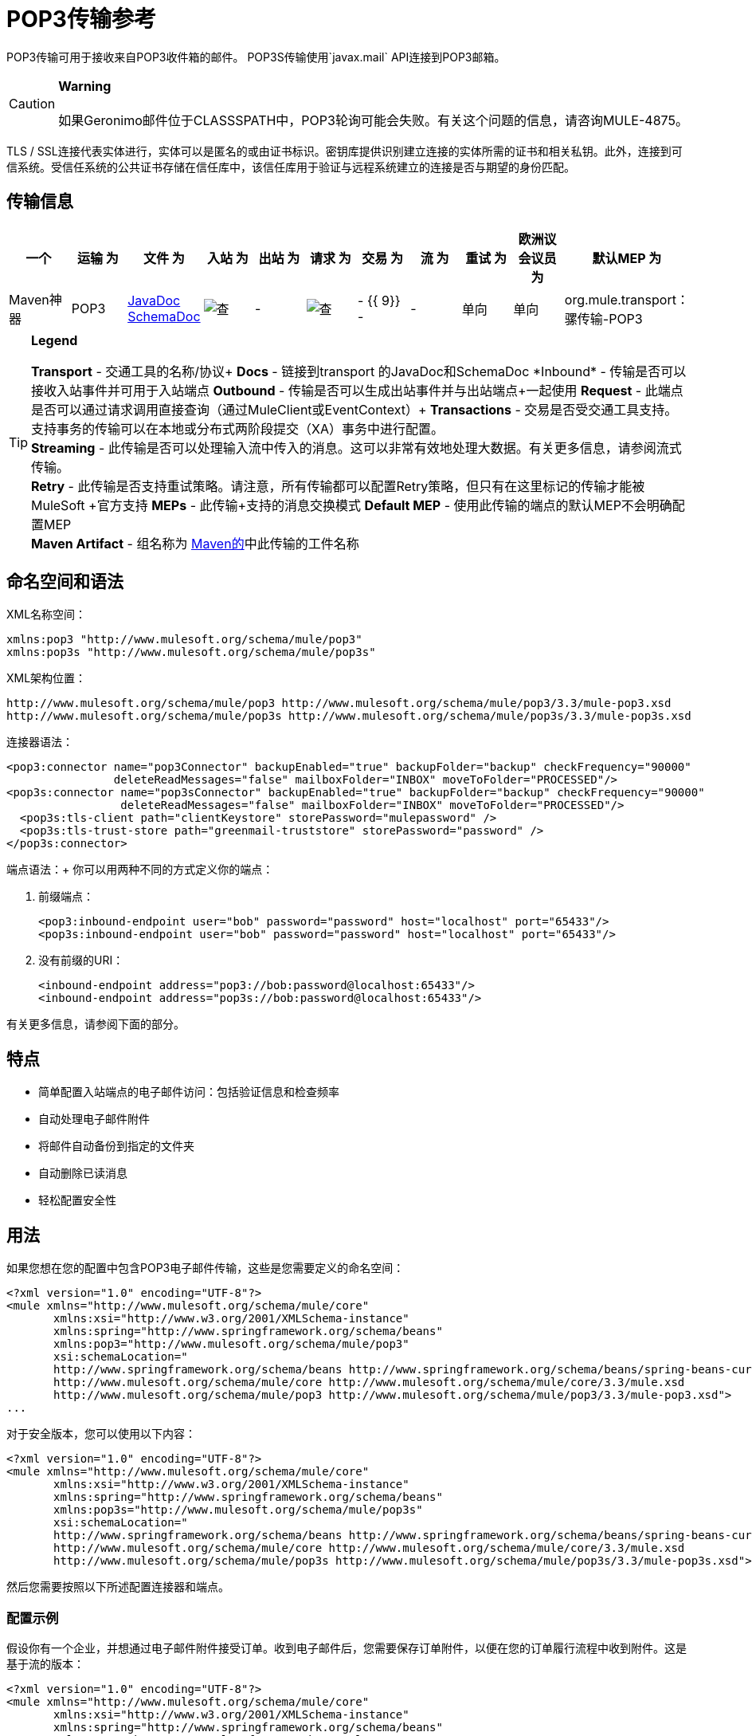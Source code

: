 =  POP3传输参考

POP3传输可用于接收来自POP3收件箱的邮件。 POP3S传输使用`javax.mail` API连接到POP3邮箱。

[CAUTION]
*Warning* +
 +
如果Geronimo邮件位于CLASSSPATH中，POP3轮询可能会失败。有关这个问题的信息，请咨询MULE-4875。

TLS / SSL连接代表实体进行，实体可以是匿名的或由证书标识。密钥库提供识别建立连接的实体所需的证书和相关私钥。此外，连接到可信系统。受信任系统的公共证书存储在信任库中，该信任库用于验证与远程系统建立的连接是否与期望的身份匹配。

== 传输信息

[%header,cols="10,9,9,9,9,9,9,9,9,9,9"]
|===
一个|
运输

 为|
文件

 为|
入站

 为|
出站

 为|
请求

 为|
交易

 为|
流

 为|
重试

 为|
欧洲议会议员

 为|
默认MEP

 为|
Maven神器

| POP3  | http://www.mulesoft.org/docs/site/current3/apidocs/org/mule/transport/email/package-summary.html[JavaDoc SchemaDoc]  | image:check.png[查]  |   -    | image:check.png[查]  |   -  {{ 9}}  -    |   -    |单向 |单向 | org.mule.transport：骡传输-POP3

| POP3S  | http://www.mulesoft.org/docs/site/current3/apidocs/org/mule/transport/email/package-summary.html[JavaDoc SchemaDoc]  | image:check.png[查]  |   -    | image:check.png[查]  |   -  {{ 9}}  -    |   -    |单向 |单向 | org.mule.transport：骡传输-POP3S
|===

[TIP]
====
*Legend*

*Transport*  - 交通工具的名称/协议+
  *Docs*  - 链接到transport +的JavaDoc和SchemaDoc
  *Inbound*  - 传输是否可以接收入站事件并可用于入站端点+
  *Outbound*  - 传输是否可以生成出站事件并与出站端点+一起使用
  *Request*  - 此端点是否可以通过请求调用直接查询（通过MuleClient或EventContext）+
  *Transactions*  - 交易是否受交通工具支持。支持事务的传输可以在本地或分布式两阶段提交（XA）事务中进行配置。 +
  *Streaming*  - 此传输是否可以处理输入流中传入的消息。这可以非常有效地处理大数据。有关更多信息，请参阅流式传输。 +
  *Retry*  - 此传输是否支持重试策略。请注意，所有传输都可以配置Retry策略，但只有在这里标记的传输才能被MuleSoft +官方支持
  *MEPs*  - 此传输+支持的消息交换模式
  *Default MEP*  - 使用此传输的端点的默认MEP不会明确配置MEP +
  *Maven Artifact*  - 组名称为 http://maven.apache.org/[Maven的]中此传输的工件名称
====

== 命名空间和语法

XML名称空间：

[source, xml, linenums]
----
xmlns:pop3 "http://www.mulesoft.org/schema/mule/pop3"
xmlns:pop3s "http://www.mulesoft.org/schema/mule/pop3s"
----

XML架构位置：

[source, code, linenums]
----
http://www.mulesoft.org/schema/mule/pop3 http://www.mulesoft.org/schema/mule/pop3/3.3/mule-pop3.xsd
http://www.mulesoft.org/schema/mule/pop3s http://www.mulesoft.org/schema/mule/pop3s/3.3/mule-pop3s.xsd
----

连接器语法：

[source, xml, linenums]
----
<pop3:connector name="pop3Connector" backupEnabled="true" backupFolder="backup" checkFrequency="90000"
                deleteReadMessages="false" mailboxFolder="INBOX" moveToFolder="PROCESSED"/>
<pop3s:connector name="pop3sConnector" backupEnabled="true" backupFolder="backup" checkFrequency="90000"
                 deleteReadMessages="false" mailboxFolder="INBOX" moveToFolder="PROCESSED"/>
  <pop3s:tls-client path="clientKeystore" storePassword="mulepassword" />
  <pop3s:tls-trust-store path="greenmail-truststore" storePassword="password" />
</pop3s:connector>
----

端点语法：+
你可以用两种不同的方式定义你的端点：

. 前缀端点：
+

[source, xml, linenums]
----
<pop3:inbound-endpoint user="bob" password="password" host="localhost" port="65433"/>
<pop3s:inbound-endpoint user="bob" password="password" host="localhost" port="65433"/>
----

. 没有前缀的URI：
+

[source, xml, linenums]
----
<inbound-endpoint address="pop3://bob:password@localhost:65433"/>
<inbound-endpoint address="pop3s://bob:password@localhost:65433"/>
----

有关更多信息，请参阅下面的部分。

== 特点

* 简单配置入站端点的电子邮件访问：包括验证信息和检查频率
* 自动处理电子邮件附件
* 将邮件自动备份到指定的文件夹
* 自动删除已读消息
* 轻松配置安全性

== 用法

如果您想在您的配置中包含POP3电子邮件传输，这些是您需要定义的命名空间：

[source, xml, linenums]
----
<?xml version="1.0" encoding="UTF-8"?>
<mule xmlns="http://www.mulesoft.org/schema/mule/core"
       xmlns:xsi="http://www.w3.org/2001/XMLSchema-instance"
       xmlns:spring="http://www.springframework.org/schema/beans"
       xmlns:pop3="http://www.mulesoft.org/schema/mule/pop3"
       xsi:schemaLocation="
       http://www.springframework.org/schema/beans http://www.springframework.org/schema/beans/spring-beans-current.xsd
       http://www.mulesoft.org/schema/mule/core http://www.mulesoft.org/schema/mule/core/3.3/mule.xsd
       http://www.mulesoft.org/schema/mule/pop3 http://www.mulesoft.org/schema/mule/pop3/3.3/mule-pop3.xsd">
...
----

对于安全版本，您可以使用以下内容：

[source, xml, linenums]
----
<?xml version="1.0" encoding="UTF-8"?>
<mule xmlns="http://www.mulesoft.org/schema/mule/core"
       xmlns:xsi="http://www.w3.org/2001/XMLSchema-instance"
       xmlns:spring="http://www.springframework.org/schema/beans"
       xmlns:pop3s="http://www.mulesoft.org/schema/mule/pop3s"
       xsi:schemaLocation="
       http://www.springframework.org/schema/beans http://www.springframework.org/schema/beans/spring-beans-current.xsd
       http://www.mulesoft.org/schema/mule/core http://www.mulesoft.org/schema/mule/core/3.3/mule.xsd
       http://www.mulesoft.org/schema/mule/pop3s http://www.mulesoft.org/schema/mule/pop3s/3.3/mule-pop3s.xsd">
----

然后您需要按照以下所述配置连接器和端点。

=== 配置示例

假设你有一个企业，并想通过电子邮件附件接受订单。收到电子邮件后，您需要保存订单附件，以便在您的订单履行流程中收到附件。这是基于流的版本：

[source, xml, linenums]
----
<?xml version="1.0" encoding="UTF-8"?>
<mule xmlns="http://www.mulesoft.org/schema/mule/core"
       xmlns:xsi="http://www.w3.org/2001/XMLSchema-instance"
       xmlns:spring="http://www.springframework.org/schema/beans"
       xmlns:pop3="http://www.mulesoft.org/schema/mule/pop3"
       xmlns:vm="http://www.mulesoft.org/schema/mule/vm"
       xmlns:file="http://www.mulesoft.org/schema/mule/file"
       xmlns:email="http://www.mulesoft.org/schema/mule/email"
       xsi:schemaLocation="
       http://www.springframework.org/schema/beans http://www.springframework.org/schema/beans/spring-beans-current.xsd
       http://www.mulesoft.org/schema/mule/core http://www.mulesoft.org/schema/mule/core/3.3/mule.xsd
       http://www.mulesoft.org/schema/mule/file http://www.mulesoft.org/schema/mule/file/3.3/mule-file.xsd
       http://www.mulesoft.org/schema/mule/pop3 http://www.mulesoft.org/schema/mule/pop3/3.3/mule-pop3.xsd
       http://www.mulesoft.org/schema/mule/email http://www.mulesoft.org/schema/mule/email/3.3/mule-email.xsd
       http://www.mulesoft.org/schema/mule/vm http://www.mulesoft.org/schema/mule/vm/3.3/mule-vm.xsd">
 
    <pop3:connector name="pop3Connector"  />
 
    <expression-transformer name="returnAttachments">
        <return-argument evaluator="attachments-list" expression="*" optional="false"/>  ❶
    </expression-transformer>
 
    <file:connector name="fileName">
        <file:expression-filename-parser/>
    </file:connector>
     
    <flow name="incoming-orders">
        <pop3:inbound-endpoint user="bob" password="password" host="mailServer"
                               port="110" transformer-refs="returnAttachments"/> ❷
        <collection-splitter/> ❸
        <file:outbound-endpoint path="./received" outputPattern="#[function:datestamp].dat"> ❹
            <expression-transformer>
                <return-argument expression="payload.inputStream" evaluator="groovy" /> ❺
            </expression-transformer>
        </file:outbound-endpoint>                   
    </flow>
</mule>
----

内置变压器在declared声明并获取电子邮件附件列表。然后将这个转换器应用于在defined定义的pop3入站端点。然后我们在define上定义一个list list-message-splitter-router，它将遍历所有的电子邮件附件。接下来我们定义一个文件出站端点，它会将附件写入'./received'目录，并在文件名上加上datestamp。 ❺定义一个简单的groovy表达式，它获取附件的inputStream来写入文件。

这里是安全版本：

[source, xml, linenums]
----
<?xml version="1.0" encoding="UTF-8"?>
<mule xmlns="http://www.mulesoft.org/schema/mule/core"
       xmlns:xsi="http://www.w3.org/2001/XMLSchema-instance"
       xmlns:spring="http://www.springframework.org/schema/beans"
       xmlns:pop3="http://www.mulesoft.org/schema/mule/pop3"
       xmlns:vm="http://www.mulesoft.org/schema/mule/vm"
       xmlns:file="http://www.mulesoft.org/schema/mule/file"
       xmlns:email="http://www.mulesoft.org/schema/mule/email"
       xsi:schemaLocation="
       http://www.springframework.org/schema/beans http://www.springframework.org/schema/beans/spring-beans-current.xsd
       http://www.mulesoft.org/schema/mule/core http://www.mulesoft.org/schema/mule/core/3.3/mule.xsd
       http://www.mulesoft.org/schema/mule/file http://www.mulesoft.org/schema/mule/file/3.3/mule-file.xsd
       http://www.mulesoft.org/schema/mule/pop3 http://www.mulesoft.org/schema/mule/pop3/3.3/mule-pop3.xsd
       http://www.mulesoft.org/schema/mule/email http://www.mulesoft.org/schema/mule/email/3.3/mule-email.xsd
       http://www.mulesoft.org/schema/mule/vm http://www.mulesoft.org/schema/mule/vm/3.3/mule-vm.xsd">
 
    <pop3:connector name="pop3Connector"  />
 
<pop3s:connector name="POP3" validateConnections="true" doc:name="POP3">
        <pop3s:tls-client path="clientKeystore" storePassword="mulepassword"/>
        <pop3s:tls-trust-store path="greenmail-truststore" storePassword="password"/>
    </pop3s:connector>
 
    <expression-transformer name="returnAttachments">
        <return-argument evaluator="attachments-list" expression="*" optional="false"/>  ❶
    </expression-transformer>
 
    <file:connector name="fileName">
        <file:expression-filename-parser/>
    </file:connector>
     
    <flow name="incoming-orders">
        <pop3:inbound-endpoint user="bob" password="password" host="mailServer"
                               port="110" transformer-refs="returnAttachments"
                               connector-ref="POP3"/> ❷
        <collection-splitter/> ❸
        <file:outbound-endpoint path="./received" outputPattern="#[function:datestamp].dat"> ❹
            <expression-transformer>
                <return-argument expression="payload.inputStream" evaluator="groovy" /> ❺
            </expression-transformer>
        </file:outbound-endpoint>                   
    </flow>
</mule>
----

pop3s连接器具有tls上定义的客户端和服务器密钥库信息。内置变压器在declared声明并获取电子邮件附件列表。然后将此变压器应用于❸上的入站端点。然后我们在define上定义一个list list-message-splitter-router，它将遍历所有的电子邮件附件。接下来我们定义一个文件出站端点，它会将附件写入'./received'目录，并在文件名上加上datestamp。 ❻定义一个简单的groovy表达式，它获取附件的inputStream来写入文件。

== 配置参考

=== 连接器

POP3连接器支持所有常见连接器属性和属性以及以下附加属性：

[%header,cols="4*"]
|===
| {属性{1}}说明 |缺省 |必
| backupEnabled  |是否将副本保存到备份文件夹 | False  |否
| backupFolder  |消息在读取后移动的文件夹。 |   |否
| checkFrequency  |到服务器的轮询连接之间的周期（ms）。 | 60000  |是
| mailboxFolder  |用于检查电子邮件的远程文件夹。 | INBOX  |否
| deleteReadMessages  |是否在服务器下载完成后从服务器中删除消息。如果设置为false，则将消息设置为defaultProcessMessageAction属性值。 | true  |否
| moveToFolder  |远程文件夹将邮件移动到已读取的位置。建议在使用此选项时将'deleteReadMessages'设置为false。 +
 当使用诸如GMail之类的公共电子邮件服务时，这非常有用，因为标记邮件的删除操作不起作用。相反，请设置@ moveToFolder = GMail / Trash。 |   |否
| defaultProcessMessageAction  |如果deleteReadMessages属性设置为false，则执行该操作。有效值包括：答案，删除，草稿，标记，最近，看到，用户和无 | SEEN  |否
|===

对于安全版本，还需要以下元素：

[%header,cols="2*"]
|===
|元素 |说明
| tls-client a |
使用以下属性配置客户端密钥存储区：

* 路径：包含公共证书和私钥用于识别的密钥库的位置（将相对于当前类路径和文件系统进行解析，如果可能的话）
*  storePassword：用于保护密钥库的密码
*  class：使用的密钥库类型

| tls-trust-store a |
配置信任库。属性是：

* 路径：包含可信服务器公用证书的信任存储的位置（将相对于当前类路径和文件系统进行解析，如果可能的话）
*  storePassword：用于保护信任存储的密码
|===

例如：

[source, xml, linenums]
----
<?xml version="1.0" encoding="UTF-8"?>
<mule xmlns="http://www.mulesoft.org/schema/mule/core"
       xmlns:xsi="http://www.w3.org/2001/XMLSchema-instance"
       xmlns:spring="http://www.springframework.org/schema/beans"
       xmlns:pop3="http://www.mulesoft.org/schema/mule/pop3"
       xsi:schemaLocation="
       http://www.springframework.org/schema/beans http://www.springframework.org/schema/beans/spring-beans-current.xsd
       http://www.mulesoft.org/schema/mule/core http://www.mulesoft.org/schema/mule/core/3.3/mule.xsd
       http://www.mulesoft.org/schema/mule/pop3 http://www.mulesoft.org/schema/mule/pop3/3.3/mule-pop3.xsd">
 
     <pop3:connector name="pop3Connector" backupEnabled="true" backupFolder="newBackup" checkFrequency="1234"
                     mailboxFolder="newMailbox" deleteReadMessages="false"/>
 
...
----

安全版本：

[source, xml, linenums]
----
<?xml version="1.0" encoding="UTF-8"?>
<mule xmlns="http://www.mulesoft.org/schema/mule/core/3.3"
       xmlns:xsi="http://www.w3.org/2001/XMLSchema-instance"
       xmlns:spring="http://www.springframework.org/schema/beans"
       xmlns:pop3s="http://www.mulesoft.org/schema/mule/pop3s"
       xsi:schemaLocation="
       http://www.springframework.org/schema/beans http://www.springframework.org/schema/beans/spring-beans-current.xsd
       http://www.mulesoft.org/schema/mule/core http://www.mulesoft.org/schema/mule/core/3.3/mule.xsd
       http://www.mulesoft.org/schema/mule/pop3s http://www.mulesoft.org/schema/mule/pop3s/3.3/mule-pop3s.xsd">
 
<pop3s:connector name="pop3sConnector">
  <pop3s:tls-client path="clientKeystore" storePassword="mulepassword" />
  <pop3s:tls-trust-store path="greenmail-truststore" storePassword="password" />
</pop3s:connector>
<flow name="relay">
      <pop3s:inbound-endpoint user="bob" password="password" host="mailServer"/> ❷
...
----

== 端点

POP3和POP3S端点包含有关连接到POP3邮箱的详细信息。您 link:/mule-user-guide/v/3.3/configuring-endpoints[配置端点]与其他运输方式一样，具有以下附加属性：

* 用户：邮箱所有者的用户名
* 密码：用户的密码
* 主机：POP3服务器的IP地址，例如 http://www.mulesoft.com[www.mulesoft.com]，localhost或127.0.0.1
* 端口：POP3服务器的端口号。如果未为POP3S连接器设置，则默认端口为995。

例如：

[source, xml, linenums]
----
<pop3:inbound-endpoint user="bob" password="foo" host="pop.gmail.com" checkFrequency="3000" />
----

或者如果使用POP3S连接器：

[source, xml, linenums]
----
<pop3s:inbound-endpoint user="bob" password="foo" host="pop.gmail.com" checkFrequency="3000" />
----

您还可以使用URI语法定义端点：

[source, xml, linenums]
----
<pop3s:inbound-endpoint address="pop3://bob:foo@pop.gmail.com" checkFrequency="3000" />
----

这将使用密码{{}}（使用POP3S端点的默认端口995）登录`pop.gmail.com`中的`bob`邮箱。

有关变形金刚的更多信息，请参阅电子邮件传输参考中的 link:/mule-user-guide/v/3.3/email-transport-reference[变形金刚]部分。

有关过滤器的更多信息，请参阅电子邮件传输参考中的 link:/mule-user-guide/v/3.3/email-transport-reference[过滤器]部分。

== 交换模式/传输特性

见 link:/mule-user-guide/v/3.3/transports-reference[传输矩阵]。

== 架构参考

您可以查看POP3电子邮件传输 http://www.mulesoft.org/docs/site/current3/schemadocs/namespaces/http_www_mulesoft_org_schema_mule_pop3/namespace-overview.html[这里]的完整模式。安全版本是 http://www.mulesoft.org/docs/site/current3/schemadocs/namespaces/http_www_mulesoft_org_schema_mule_pop3s/namespace-overview.html[这里]。

==  Java API参考

http://www.mulesoft.org/docs/site/current/apidocs/org/mule/transport/email/package-summary.html[Javadoc为POP3运输]

==  Maven模块

电子邮件传输由mule-transport-email模块执行。您可以在传输/电子邮件中找到电子邮件传输的来源。

如果您使用maven构建您的应用程序，请使用以下依赖项片段将电子邮件传输包含在您的项目中：

[source, xml, linenums]
----
<dependency>
  <groupId>org.mule.transports</groupId>
  <artifactId>mule-transport-email</artifactId>
</dependency>
----

== 限制

有关这些限制的更多信息，请参阅电子邮件传输参考中的 link:/mule-user-guide/v/3.3/email-transport-reference[限制]部分。

